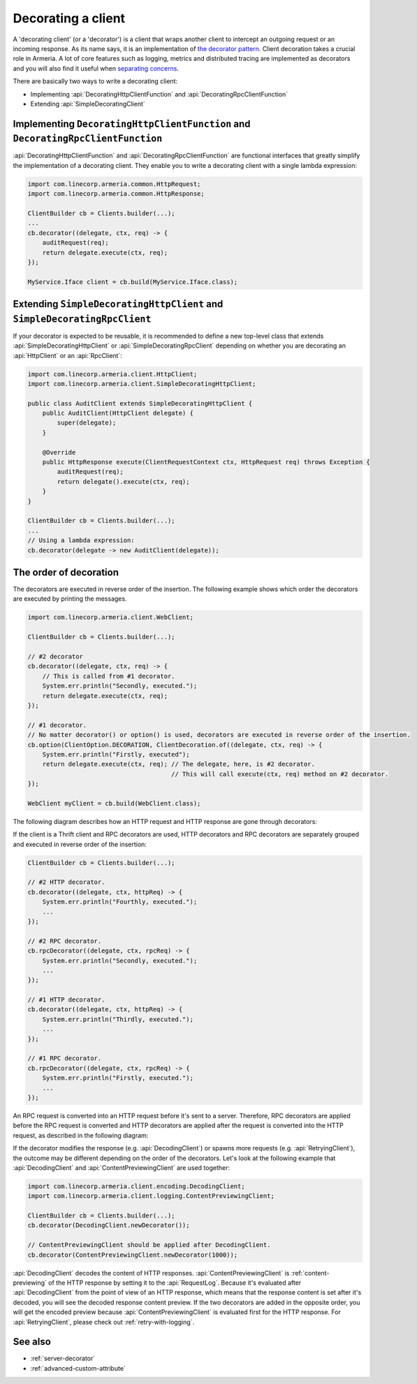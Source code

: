 .. _separating concerns: https://en.wikipedia.org/wiki/Separation_of_concerns
.. _the decorator pattern: https://en.wikipedia.org/wiki/Decorator_pattern

.. _client-decorator:

Decorating a client
===================

A 'decorating client' (or a 'decorator') is a client that wraps another client to intercept an outgoing
request or an incoming response. As its name says, it is an implementation of `the decorator pattern`_.
Client decoration takes a crucial role in Armeria. A lot of core features such as logging, metrics and
distributed tracing are implemented as decorators and you will also find it useful when `separating concerns`_.

There are basically two ways to write a decorating client:

- Implementing :api:`DecoratingHttpClientFunction` and :api:`DecoratingRpcClientFunction`
- Extending :api:`SimpleDecoratingClient`


Implementing ``DecoratingHttpClientFunction`` and ``DecoratingRpcClientFunction``
---------------------------------------------------------------------------------

:api:`DecoratingHttpClientFunction` and :api:`DecoratingRpcClientFunction` are functional interfaces that
greatly simplify the implementation of a decorating client.
They enable you to write a decorating client with a single lambda expression:

.. code-block:: java

    import com.linecorp.armeria.common.HttpRequest;
    import com.linecorp.armeria.common.HttpResponse;

    ClientBuilder cb = Clients.builder(...);
    ...
    cb.decorator((delegate, ctx, req) -> {
        auditRequest(req);
        return delegate.execute(ctx, req);
    });

    MyService.Iface client = cb.build(MyService.Iface.class);

Extending ``SimpleDecoratingHttpClient`` and ``SimpleDecoratingRpcClient``
--------------------------------------------------------------------------

If your decorator is expected to be reusable, it is recommended to define a new top-level class that extends
:api:`SimpleDecoratingHttpClient` or :api:`SimpleDecoratingRpcClient` depending on whether you are decorating an
:api:`HttpClient` or an :api:`RpcClient`:

.. code-block:: java

    import com.linecorp.armeria.client.HttpClient;
    import com.linecorp.armeria.client.SimpleDecoratingHttpClient;

    public class AuditClient extends SimpleDecoratingHttpClient {
        public AuditClient(HttpClient delegate) {
            super(delegate);
        }

        @Override
        public HttpResponse execute(ClientRequestContext ctx, HttpRequest req) throws Exception {
            auditRequest(req);
            return delegate().execute(ctx, req);
        }
    }

    ClientBuilder cb = Clients.builder(...);
    ...
    // Using a lambda expression:
    cb.decorator(delegate -> new AuditClient(delegate));

The order of decoration
-----------------------

The decorators are executed in reverse order of the insertion. The following example shows which order
the decorators are executed by printing the messages.

.. code-block:: java

    import com.linecorp.armeria.client.WebClient;

    ClientBuilder cb = Clients.builder(...);

    // #2 decorator
    cb.decorator((delegate, ctx, req) -> {
        // This is called from #1 decorator.
        System.err.println("Secondly, executed.");
        return delegate.execute(ctx, req);
    });

    // #1 decorator.
    // No matter decorator() or option() is used, decorators are executed in reverse order of the insertion.
    cb.option(ClientOption.DECORATION, ClientDecoration.of((delegate, ctx, req) -> {
        System.err.println("Firstly, executed");
        return delegate.execute(ctx, req); // The delegate, here, is #2 decorator.
                                           // This will call execute(ctx, req) method on #2 decorator.
    });

    WebClient myClient = cb.build(WebClient.class);

The following diagram describes how an HTTP request and HTTP response are gone through decorators:

.. uml::

    @startditaa
    +-----------+  req  +-----------+  req  +-----------+  req  +------------------+    req    +--------------+
    |           |------>|           |------>|           |------>|                  |---------->|              |
    | WebClient |       | #1        |       | #2        |       | Armeria          |           |    Server    |
    |           |  res  | decorator |  res  | decorator |  res  | Networking Layer |    res    |              |
    |           |<------|           |<------|           |<------|                  |<----------|              |
    +-----------+       +-----------+       +-----------+       +------------------+           +--------------+
    @endditaa

If the client is a Thrift client and RPC decorators are used, HTTP decorators and RPC decorators are
separately grouped and executed in reverse order of the insertion:

.. code-block:: java

    ClientBuilder cb = Clients.builder(...);

    // #2 HTTP decorator.
    cb.decorator((delegate, ctx, httpReq) -> {
        System.err.println("Fourthly, executed.");
        ...
    });

    // #2 RPC decorator.
    cb.rpcDecorator((delegate, ctx, rpcReq) -> {
        System.err.println("Secondly, executed.");
        ...
    });

    // #1 HTTP decorator.
    cb.decorator((delegate, ctx, httpReq) -> {
        System.err.println("Thirdly, executed.");
        ...
    });

    // #1 RPC decorator.
    cb.rpcDecorator((delegate, ctx, rpcReq) -> {
        System.err.println("Firstly, executed.");
        ...
    });

An RPC request is converted into an HTTP request before it's sent to a server.
Therefore, RPC decorators are applied before the RPC request is converted and HTTP decorators are applied
after the request is converted into the HTTP request, as described in the following diagram:

.. uml::

    @startditaa
    +--------+ req +-----------+ req +-----------+                     +-----------+ req +-----------+
    |        |---->|           |---->|           |---> RPC to HTTP --->|           |---->|           |----=->
    | Thrift |     | #1 RPC    |     | #2 RPC    |                     | #1 HTTP   |     | #2 HTTP   |
    | Client | res | decorator | res | decorator |                     | decorator | res | decorator |
    |        |<----|           |<----|           |<--- HTTP to RPC <---|           |<----|           |<-=----
    +--------+     +-----------+     +-----------+                     +-----------+     +-----------+
    @endditaa

If the decorator modifies the response (e.g. :api:`DecodingClient`) or spawns more requests
(e.g. :api:`RetryingClient`), the outcome may be different depending on the order of the decorators.
Let's look at the following example that :api:`DecodingClient` and :api:`ContentPreviewingClient`
are used together:

.. code-block:: java

    import com.linecorp.armeria.client.encoding.DecodingClient;
    import com.linecorp.armeria.client.logging.ContentPreviewingClient;

    ClientBuilder cb = Clients.builder(...);
    cb.decorator(DecodingClient.newDecorator());

    // ContentPreviewingClient should be applied after DecodingClient.
    cb.decorator(ContentPreviewingClient.newDecorator(1000));

:api:`DecodingClient` decodes the content of HTTP responses.
:api:`ContentPreviewingClient` is :ref:`content-previewing` of the HTTP response by setting it to the
:api:`RequestLog`. Because it's evaluated after :api:`DecodingClient` from the point of view of an
HTTP response, which means that the response content is set after it's decoded, you will see the decoded
response content preview. If the two decorators are added in the opposite order, you will get the encoded
preview because :api:`ContentPreviewingClient` is evaluated first for the HTTP response.
For :api:`RetryingClient`, please check out :ref:`retry-with-logging`.

See also
--------

- :ref:`server-decorator`
- :ref:`advanced-custom-attribute`
